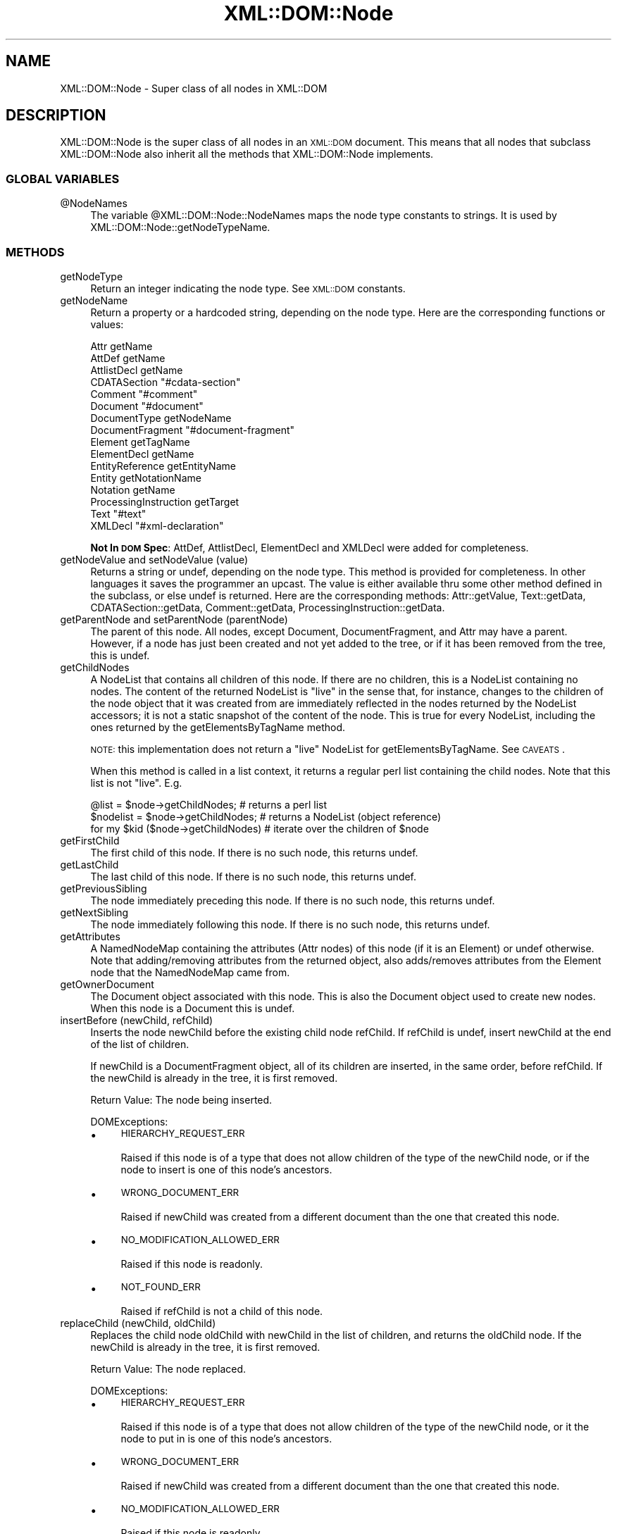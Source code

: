 .\" Automatically generated by Pod::Man 4.09 (Pod::Simple 3.35)
.\"
.\" Standard preamble:
.\" ========================================================================
.de Sp \" Vertical space (when we can't use .PP)
.if t .sp .5v
.if n .sp
..
.de Vb \" Begin verbatim text
.ft CW
.nf
.ne \\$1
..
.de Ve \" End verbatim text
.ft R
.fi
..
.\" Set up some character translations and predefined strings.  \*(-- will
.\" give an unbreakable dash, \*(PI will give pi, \*(L" will give a left
.\" double quote, and \*(R" will give a right double quote.  \*(C+ will
.\" give a nicer C++.  Capital omega is used to do unbreakable dashes and
.\" therefore won't be available.  \*(C` and \*(C' expand to `' in nroff,
.\" nothing in troff, for use with C<>.
.tr \(*W-
.ds C+ C\v'-.1v'\h'-1p'\s-2+\h'-1p'+\s0\v'.1v'\h'-1p'
.ie n \{\
.    ds -- \(*W-
.    ds PI pi
.    if (\n(.H=4u)&(1m=24u) .ds -- \(*W\h'-12u'\(*W\h'-12u'-\" diablo 10 pitch
.    if (\n(.H=4u)&(1m=20u) .ds -- \(*W\h'-12u'\(*W\h'-8u'-\"  diablo 12 pitch
.    ds L" ""
.    ds R" ""
.    ds C` ""
.    ds C' ""
'br\}
.el\{\
.    ds -- \|\(em\|
.    ds PI \(*p
.    ds L" ``
.    ds R" ''
.    ds C`
.    ds C'
'br\}
.\"
.\" Escape single quotes in literal strings from groff's Unicode transform.
.ie \n(.g .ds Aq \(aq
.el       .ds Aq '
.\"
.\" If the F register is >0, we'll generate index entries on stderr for
.\" titles (.TH), headers (.SH), subsections (.SS), items (.Ip), and index
.\" entries marked with X<> in POD.  Of course, you'll have to process the
.\" output yourself in some meaningful fashion.
.\"
.\" Avoid warning from groff about undefined register 'F'.
.de IX
..
.if !\nF .nr F 0
.if \nF>0 \{\
.    de IX
.    tm Index:\\$1\t\\n%\t"\\$2"
..
.    if !\nF==2 \{\
.        nr % 0
.        nr F 2
.    \}
.\}
.\" ========================================================================
.\"
.IX Title "XML::DOM::Node 3"
.TH XML::DOM::Node 3 "2015-08-17" "perl v5.26.2" "User Contributed Perl Documentation"
.\" For nroff, turn off justification.  Always turn off hyphenation; it makes
.\" way too many mistakes in technical documents.
.if n .ad l
.nh
.SH "NAME"
XML::DOM::Node \- Super class of all nodes in XML::DOM
.SH "DESCRIPTION"
.IX Header "DESCRIPTION"
XML::DOM::Node is the super class of all nodes in an \s-1XML::DOM\s0 document.
This means that all nodes that subclass XML::DOM::Node also inherit all
the methods that XML::DOM::Node implements.
.SS "\s-1GLOBAL VARIABLES\s0"
.IX Subsection "GLOBAL VARIABLES"
.ie n .IP "@NodeNames" 4
.el .IP "\f(CW@NodeNames\fR" 4
.IX Item "@NodeNames"
The variable \f(CW@XML::DOM::Node::NodeNames\fR maps the node type constants to strings.
It is used by XML::DOM::Node::getNodeTypeName.
.SS "\s-1METHODS\s0"
.IX Subsection "METHODS"
.IP "getNodeType" 4
.IX Item "getNodeType"
Return an integer indicating the node type. See \s-1XML::DOM\s0 constants.
.IP "getNodeName" 4
.IX Item "getNodeName"
Return a property or a hardcoded string, depending on the node type.
Here are the corresponding functions or values:
.Sp
.Vb 10
\& Attr                   getName
\& AttDef                 getName
\& AttlistDecl            getName
\& CDATASection           "#cdata\-section"
\& Comment                "#comment"
\& Document               "#document"
\& DocumentType           getNodeName
\& DocumentFragment       "#document\-fragment"
\& Element                getTagName
\& ElementDecl            getName
\& EntityReference        getEntityName
\& Entity                 getNotationName
\& Notation               getName
\& ProcessingInstruction  getTarget
\& Text                   "#text"
\& XMLDecl                "#xml\-declaration"
.Ve
.Sp
\&\fBNot In \s-1DOM\s0 Spec\fR: AttDef, AttlistDecl, ElementDecl and XMLDecl were added for
completeness.
.IP "getNodeValue and setNodeValue (value)" 4
.IX Item "getNodeValue and setNodeValue (value)"
Returns a string or undef, depending on the node type. This method is provided 
for completeness. In other languages it saves the programmer an upcast.
The value is either available thru some other method defined in the subclass, or
else undef is returned. Here are the corresponding methods: 
Attr::getValue, Text::getData, CDATASection::getData, Comment::getData, 
ProcessingInstruction::getData.
.IP "getParentNode and setParentNode (parentNode)" 4
.IX Item "getParentNode and setParentNode (parentNode)"
The parent of this node. All nodes, except Document,
DocumentFragment, and Attr may have a parent. However, if a
node has just been created and not yet added to the tree, or
if it has been removed from the tree, this is undef.
.IP "getChildNodes" 4
.IX Item "getChildNodes"
A NodeList that contains all children of this node. If there
are no children, this is a NodeList containing no nodes. The
content of the returned NodeList is \*(L"live\*(R" in the sense that,
for instance, changes to the children of the node object that
it was created from are immediately reflected in the nodes
returned by the NodeList accessors; it is not a static
snapshot of the content of the node. This is true for every
NodeList, including the ones returned by the
getElementsByTagName method.
.Sp
\&\s-1NOTE:\s0 this implementation does not return a \*(L"live\*(R" NodeList for
getElementsByTagName. See \s-1CAVEATS\s0.
.Sp
When this method is called in a list context, it returns a regular perl list
containing the child nodes. Note that this list is not \*(L"live\*(R". E.g.
.Sp
.Vb 3
\& @list = $node\->getChildNodes;        # returns a perl list
\& $nodelist = $node\->getChildNodes;    # returns a NodeList (object reference)
\& for my $kid ($node\->getChildNodes)   # iterate over the children of $node
.Ve
.IP "getFirstChild" 4
.IX Item "getFirstChild"
The first child of this node. If there is no such node, this returns undef.
.IP "getLastChild" 4
.IX Item "getLastChild"
The last child of this node. If there is no such node, this returns undef.
.IP "getPreviousSibling" 4
.IX Item "getPreviousSibling"
The node immediately preceding this node. If there is no such 
node, this returns undef.
.IP "getNextSibling" 4
.IX Item "getNextSibling"
The node immediately following this node. If there is no such node, this returns 
undef.
.IP "getAttributes" 4
.IX Item "getAttributes"
A NamedNodeMap containing the attributes (Attr nodes) of this node 
(if it is an Element) or undef otherwise.
Note that adding/removing attributes from the returned object, also adds/removes
attributes from the Element node that the NamedNodeMap came from.
.IP "getOwnerDocument" 4
.IX Item "getOwnerDocument"
The Document object associated with this node. This is also
the Document object used to create new nodes. When this node
is a Document this is undef.
.IP "insertBefore (newChild, refChild)" 4
.IX Item "insertBefore (newChild, refChild)"
Inserts the node newChild before the existing child node
refChild. If refChild is undef, insert newChild at the end of
the list of children.
.Sp
If newChild is a DocumentFragment object, all of its children
are inserted, in the same order, before refChild. If the
newChild is already in the tree, it is first removed.
.Sp
Return Value: The node being inserted.
.Sp
DOMExceptions:
.RS 4
.IP "\(bu" 4
\&\s-1HIERARCHY_REQUEST_ERR\s0
.Sp
Raised if this node is of a type that does not allow children of the type of
the newChild node, or if the node to insert is one of this node's ancestors.
.IP "\(bu" 4
\&\s-1WRONG_DOCUMENT_ERR\s0
.Sp
Raised if newChild was created from a different document than the one that 
created this node.
.IP "\(bu" 4
\&\s-1NO_MODIFICATION_ALLOWED_ERR\s0
.Sp
Raised if this node is readonly.
.IP "\(bu" 4
\&\s-1NOT_FOUND_ERR\s0
.Sp
Raised if refChild is not a child of this node.
.RE
.RS 4
.RE
.IP "replaceChild (newChild, oldChild)" 4
.IX Item "replaceChild (newChild, oldChild)"
Replaces the child node oldChild with newChild in the list of
children, and returns the oldChild node. If the newChild is
already in the tree, it is first removed.
.Sp
Return Value: The node replaced.
.Sp
DOMExceptions:
.RS 4
.IP "\(bu" 4
\&\s-1HIERARCHY_REQUEST_ERR\s0
.Sp
Raised if this node is of a type that does not allow children of the type of
the newChild node, or it the node to put in is one of this node's ancestors.
.IP "\(bu" 4
\&\s-1WRONG_DOCUMENT_ERR\s0
.Sp
Raised if newChild was created from a different document than the one that 
created this node.
.IP "\(bu" 4
\&\s-1NO_MODIFICATION_ALLOWED_ERR\s0
.Sp
Raised if this node is readonly.
.IP "\(bu" 4
\&\s-1NOT_FOUND_ERR\s0
.Sp
Raised if oldChild is not a child of this node.
.RE
.RS 4
.RE
.IP "removeChild (oldChild)" 4
.IX Item "removeChild (oldChild)"
Removes the child node indicated by oldChild from the list of
children, and returns it.
.Sp
Return Value: The node removed.
.Sp
DOMExceptions:
.RS 4
.IP "\(bu" 4
\&\s-1NO_MODIFICATION_ALLOWED_ERR\s0
.Sp
Raised if this node is readonly.
.IP "\(bu" 4
\&\s-1NOT_FOUND_ERR\s0
.Sp
Raised if oldChild is not a child of this node.
.RE
.RS 4
.RE
.IP "appendChild (newChild)" 4
.IX Item "appendChild (newChild)"
Adds the node newChild to the end of the list of children of
this node. If the newChild is already in the tree, it is
first removed. If it is a DocumentFragment object, the entire contents of 
the document fragment are moved into the child list of this node
.Sp
Return Value: The node added.
.Sp
DOMExceptions:
.RS 4
.IP "\(bu" 4
\&\s-1HIERARCHY_REQUEST_ERR\s0
.Sp
Raised if this node is of a type that does not allow children of the type of
the newChild node, or if the node to append is one of this node's ancestors.
.IP "\(bu" 4
\&\s-1WRONG_DOCUMENT_ERR\s0
.Sp
Raised if newChild was created from a different document than the one that 
created this node.
.IP "\(bu" 4
\&\s-1NO_MODIFICATION_ALLOWED_ERR\s0
.Sp
Raised if this node is readonly.
.RE
.RS 4
.RE
.IP "hasChildNodes" 4
.IX Item "hasChildNodes"
This is a convenience method to allow easy determination of
whether a node has any children.
.Sp
Return Value: 1 if the node has any children, 0 otherwise.
.IP "cloneNode (deep)" 4
.IX Item "cloneNode (deep)"
Returns a duplicate of this node, i.e., serves as a generic
copy constructor for nodes. The duplicate node has no parent
(parentNode returns undef.).
.Sp
Cloning an Element copies all attributes and their values,
including those generated by the \s-1XML\s0 processor to represent
defaulted attributes, but this method does not copy any text
it contains unless it is a deep clone, since the text is
contained in a child Text node. Cloning any other type of
node simply returns a copy of this node.
.Sp
Parameters: 
 \fIdeep\fR   If true, recursively clone the subtree under the specified node.
If false, clone only the node itself (and its attributes, if it is an Element).
.Sp
Return Value: The duplicate node.
.IP "normalize" 4
.IX Item "normalize"
Puts all Text nodes in the full depth of the sub-tree
underneath this Element into a \*(L"normal\*(R" form where only
markup (e.g., tags, comments, processing instructions, \s-1CDATA\s0
sections, and entity references) separates Text nodes, i.e.,
there are no adjacent Text nodes. This can be used to ensure
that the \s-1DOM\s0 view of a document is the same as if it were
saved and re-loaded, and is useful when operations (such as
XPointer lookups) that depend on a particular document tree
structure are to be used.
.Sp
\&\fBNot In \s-1DOM\s0 Spec\fR: In the \s-1DOM\s0 Spec this method is defined in the Element and 
Document class interfaces only, but it doesn't hurt to have it here...
.IP "getElementsByTagName (name [, recurse])" 4
.IX Item "getElementsByTagName (name [, recurse])"
Returns a NodeList of all descendant elements with a given
tag name, in the order in which they would be encountered in
a preorder traversal of the Element tree.
.Sp
Parameters:
 \fIname\fR  The name of the tag to match on. The special value \*(L"*\*(R" matches all tags.
 \fIrecurse\fR  Whether it should return only direct child nodes (0) or any descendant that matches the tag name (1). This argument is optional and defaults to 1. It is not part of the \s-1DOM\s0 spec.
.Sp
Return Value: A list of matching Element nodes.
.Sp
\&\s-1NOTE:\s0 this implementation does not return a \*(L"live\*(R" NodeList for
getElementsByTagName. See \s-1CAVEATS\s0.
.Sp
When this method is called in a list context, it returns a regular perl list
containing the result nodes. E.g.
.Sp
.Vb 3
\& @list = $node\->getElementsByTagName("tag");       # returns a perl list
\& $nodelist = $node\->getElementsByTagName("tag");   # returns a NodeList (object ref.)
\& for my $elem ($node\->getElementsByTagName("tag")) # iterate over the result nodes
.Ve
.SS "Additional methods not in the \s-1DOM\s0 Spec"
.IX Subsection "Additional methods not in the DOM Spec"
.IP "getNodeTypeName" 4
.IX Item "getNodeTypeName"
Return the string describing the node type. 
E.g. returns \*(L"\s-1ELEMENT_NODE\*(R"\s0 if getNodeType returns \s-1ELEMENT_NODE.\s0
It uses \f(CW@XML::DOM::Node::NodeNames\fR.
.IP "toString" 4
.IX Item "toString"
Returns the entire subtree as a string.
.IP "printToFile (filename)" 4
.IX Item "printToFile (filename)"
Prints the entire subtree to the file with the specified filename.
.Sp
Croaks: if the file could not be opened for writing.
.IP "printToFileHandle (handle)" 4
.IX Item "printToFileHandle (handle)"
Prints the entire subtree to the file handle.
E.g. to print to \s-1STDOUT:\s0
.Sp
.Vb 1
\& $node\->printToFileHandle (\e*STDOUT);
.Ve
.IP "print (obj)" 4
.IX Item "print (obj)"
Prints the entire subtree using the object's print method. E.g to print to a
FileHandle object:
.Sp
.Vb 2
\& $f = new FileHandle ("file.out", "w");
\& $node\->print ($f);
.Ve
.IP "getChildIndex (child)" 4
.IX Item "getChildIndex (child)"
Returns the index of the child node in the list returned by getChildNodes.
.Sp
Return Value: the index or \-1 if the node is not found.
.IP "getChildAtIndex (index)" 4
.IX Item "getChildAtIndex (index)"
Returns the child node at the specified index or undef.
.IP "addText (text)" 4
.IX Item "addText (text)"
Appends the specified string to the last child if it is a Text node, or else 
appends a new Text node (with the specified text.)
.Sp
Return Value: the last child if it was a Text node or else the new Text node.
.IP "dispose" 4
.IX Item "dispose"
Removes all circular references in this node and its descendants so the 
objects can be claimed for garbage collection. The objects should not be used
afterwards.
.IP "setOwnerDocument (doc)" 4
.IX Item "setOwnerDocument (doc)"
Sets the ownerDocument property of this node and all its children (and 
attributes etc.) to the specified document.
This allows the user to cut and paste document subtrees between different
XML::DOM::Documents. The node should be removed from the original document
first, before calling setOwnerDocument.
.Sp
This method does nothing when called on a Document node.
.IP "isAncestor (parent)" 4
.IX Item "isAncestor (parent)"
Returns 1 if parent is an ancestor of this node or if it is this node itself.
.IP "expandEntityRefs (str)" 4
.IX Item "expandEntityRefs (str)"
Expands all the entity references in the string and returns the result.
The entity references can be character references (e.g. \*(L"&#123;\*(R" or \*(L"&#x1fc2\*(R"),
default entity references (\*(L"&quot;\*(R", \*(L"&gt;\*(R", \*(L"&lt;\*(R", \*(L"&apos;\*(R" and \*(L"&amp;\*(R") or
entity references defined in Entity objects as part of the DocumentType of
the owning Document. Character references are expanded into \s-1UTF\-8.\s0
Parameter entity references (e.g. \f(CW%ent\fR;) are not expanded.
.ie n .IP "to_sax ( %HANDLERS )" 4
.el .IP "to_sax ( \f(CW%HANDLERS\fR )" 4
.IX Item "to_sax ( %HANDLERS )"
E.g.
.Sp
.Vb 2
\& $node\->to_sax (DocumentHandler => $my_handler, 
\&                Handler => $handler2 );
.Ve
.Sp
\&\f(CW%HANDLERS\fR may contain the following handlers:
.RS 4
.IP "\(bu" 4
DocumentHandler
.IP "\(bu" 4
DTDHandler
.IP "\(bu" 4
EntityResolver
.IP "\(bu" 4
Handler
.Sp
Default handler when one of the above is not specified
.RE
.RS 4
.Sp
Each XML::DOM::Node generates the appropriate \s-1SAX\s0 callbacks (for the
appropriate \s-1SAX\s0 handler.) Different \s-1SAX\s0 handlers can be plugged in to
accomplish different things, e.g. XML::Checker would check the node 
(currently only Document and Element nodes are supported), XML::Handler::BuildDOM
would create a new \s-1DOM\s0 subtree (thereby, in essence, copying the Node)
and in the near future, XML::Writer could print the node.
All Perl \s-1SAX\s0 related work is still in flux, so this interface may change a 
little.
.Sp
See PerlSAX for the description of the \s-1SAX\s0 interface.
.RE
.IP "check ( [$checker] )" 4
.IX Item "check ( [$checker] )"
See descriptions for \fIcheck()\fR in XML::DOM::Document and XML::DOM::Element.
.ie n .IP "xql ( @XQL_OPTIONS )" 4
.el .IP "xql ( \f(CW@XQL_OPTIONS\fR )" 4
.IX Item "xql ( @XQL_OPTIONS )"
To use the xql method, you must first \fIuse\fR \s-1XML::XQL\s0 and \s-1XML::XQL::DOM\s0.
This method is basically a shortcut for:
.Sp
.Vb 2
\& $query = new XML::XQL::Query ( @XQL_OPTIONS );
\& return $query\->solve ($node);
.Ve
.Sp
If the first parameter in \f(CW@XQL_OPTIONS\fR is the \s-1XQL\s0 expression, you can leave off
the 'Expr' keyword, so:
.Sp
.Vb 1
\& $node\->xql ("doc//elem1[@attr]", @other_options);
.Ve
.Sp
is identical to:
.Sp
.Vb 1
\& $node\->xql (Expr => "doc//elem1[@attr]", @other_options);
.Ve
.Sp
See XML::XQL::Query for other available \s-1XQL_OPTIONS.\s0
See \s-1XML::XQL\s0 and XML::XQL::Tutorial for more info.
.IP "isHidden ()" 4
.IX Item "isHidden ()"
Whether the node is hidden.
See Hidden Nodes for details.
